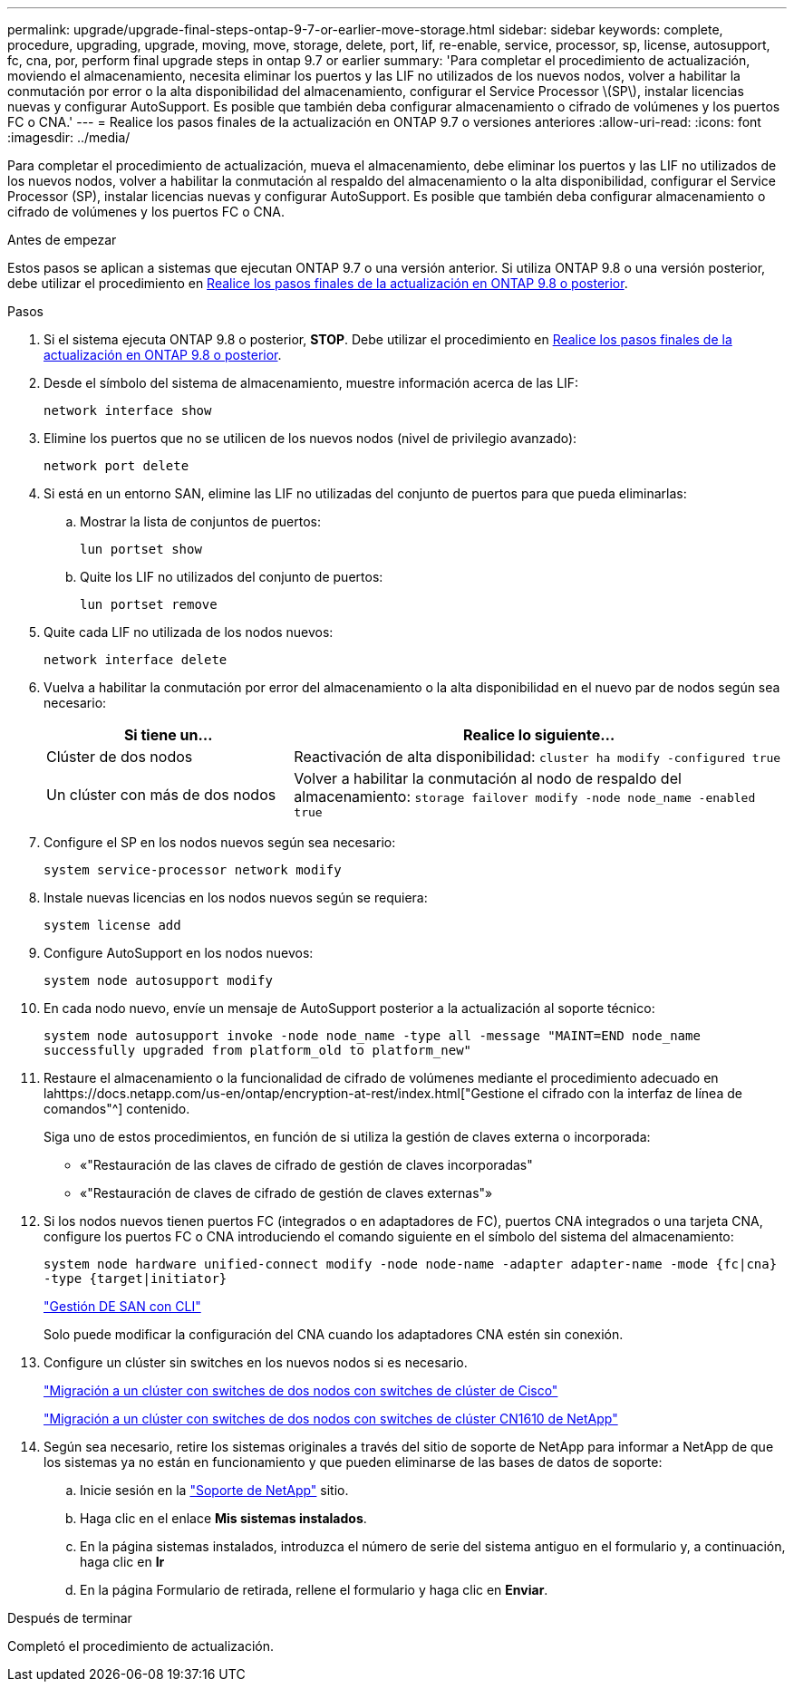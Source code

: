 ---
permalink: upgrade/upgrade-final-steps-ontap-9-7-or-earlier-move-storage.html 
sidebar: sidebar 
keywords: complete, procedure, upgrading, upgrade, moving, move, storage, delete, port, lif, re-enable, service, processor, sp, license, autosupport, fc, cna, por, perform final upgrade steps in ontap 9.7 or earlier 
summary: 'Para completar el procedimiento de actualización, moviendo el almacenamiento, necesita eliminar los puertos y las LIF no utilizados de los nuevos nodos, volver a habilitar la conmutación por error o la alta disponibilidad del almacenamiento, configurar el Service Processor \(SP\), instalar licencias nuevas y configurar AutoSupport. Es posible que también deba configurar almacenamiento o cifrado de volúmenes y los puertos FC o CNA.' 
---
= Realice los pasos finales de la actualización en ONTAP 9.7 o versiones anteriores
:allow-uri-read: 
:icons: font
:imagesdir: ../media/


[role="lead"]
Para completar el procedimiento de actualización, mueva el almacenamiento, debe eliminar los puertos y las LIF no utilizados de los nuevos nodos, volver a habilitar la conmutación al respaldo del almacenamiento o la alta disponibilidad, configurar el Service Processor (SP), instalar licencias nuevas y configurar AutoSupport. Es posible que también deba configurar almacenamiento o cifrado de volúmenes y los puertos FC o CNA.

.Antes de empezar
Estos pasos se aplican a sistemas que ejecutan ONTAP 9.7 o una versión anterior. Si utiliza ONTAP 9.8 o una versión posterior, debe utilizar el procedimiento en xref:upgrade-final-upgrade-steps-in-ontap-9-8.adoc[Realice los pasos finales de la actualización en ONTAP 9.8 o posterior].

.Pasos
. Si el sistema ejecuta ONTAP 9.8 o posterior, *STOP*. Debe utilizar el procedimiento en xref:upgrade-final-upgrade-steps-in-ontap-9-8.adoc[Realice los pasos finales de la actualización en ONTAP 9.8 o posterior].
. Desde el símbolo del sistema de almacenamiento, muestre información acerca de las LIF:
+
`network interface show`

. Elimine los puertos que no se utilicen de los nuevos nodos (nivel de privilegio avanzado):
+
`network port delete`

. Si está en un entorno SAN, elimine las LIF no utilizadas del conjunto de puertos para que pueda eliminarlas:
+
.. Mostrar la lista de conjuntos de puertos:
+
`lun portset show`

.. Quite los LIF no utilizados del conjunto de puertos:
+
`lun portset remove`



. Quite cada LIF no utilizada de los nodos nuevos:
+
`network interface delete`

. Vuelva a habilitar la conmutación por error del almacenamiento o la alta disponibilidad en el nuevo par de nodos según sea necesario:
+
[cols="1,2"]
|===
| Si tiene un... | Realice lo siguiente... 


| Clúster de dos nodos | Reactivación de alta disponibilidad:
`cluster ha modify -configured true` 


| Un clúster con más de dos nodos | Volver a habilitar la conmutación al nodo de respaldo del almacenamiento:
`storage failover modify -node node_name -enabled true` 
|===
. Configure el SP en los nodos nuevos según sea necesario:
+
`system service-processor network modify`

. Instale nuevas licencias en los nodos nuevos según se requiera:
+
`system license add`

. Configure AutoSupport en los nodos nuevos:
+
`system node autosupport modify`

. En cada nodo nuevo, envíe un mensaje de AutoSupport posterior a la actualización al soporte técnico:
+
`system node autosupport invoke -node node_name -type all -message "MAINT=END node_name successfully upgraded from platform_old to platform_new"`

. Restaure el almacenamiento o la funcionalidad de cifrado de volúmenes mediante el procedimiento adecuado en lahttps://docs.netapp.com/us-en/ontap/encryption-at-rest/index.html["Gestione el cifrado con la interfaz de línea de comandos"^] contenido.
+
Siga uno de estos procedimientos, en función de si utiliza la gestión de claves externa o incorporada:

+
** «"Restauración de las claves de cifrado de gestión de claves incorporadas"
** «"Restauración de claves de cifrado de gestión de claves externas"»


. Si los nodos nuevos tienen puertos FC (integrados o en adaptadores de FC), puertos CNA integrados o una tarjeta CNA, configure los puertos FC o CNA introduciendo el comando siguiente en el símbolo del sistema del almacenamiento:
+
`system node hardware unified-connect modify -node node-name -adapter adapter-name -mode {fc|cna} -type {target|initiator}`

+
link:https://docs.netapp.com/us-en/ontap/san-admin/index.html["Gestión DE SAN con CLI"^]

+
Solo puede modificar la configuración del CNA cuando los adaptadores CNA estén sin conexión.

. Configure un clúster sin switches en los nuevos nodos si es necesario.
+
https://library.netapp.com/ecm/ecm_download_file/ECMP1140536["Migración a un clúster con switches de dos nodos con switches de clúster de Cisco"^]

+
https://library.netapp.com/ecm/ecm_download_file/ECMP1140535["Migración a un clúster con switches de dos nodos con switches de clúster CN1610 de NetApp"^]

. Según sea necesario, retire los sistemas originales a través del sitio de soporte de NetApp para informar a NetApp de que los sistemas ya no están en funcionamiento y que pueden eliminarse de las bases de datos de soporte:
+
.. Inicie sesión en la https://mysupport.netapp.com/site/global/dashboard["Soporte de NetApp"^] sitio.
.. Haga clic en el enlace *Mis sistemas instalados*.
.. En la página sistemas instalados, introduzca el número de serie del sistema antiguo en el formulario y, a continuación, haga clic en *Ir*
.. En la página Formulario de retirada, rellene el formulario y haga clic en *Enviar*.




.Después de terminar
Completó el procedimiento de actualización.

